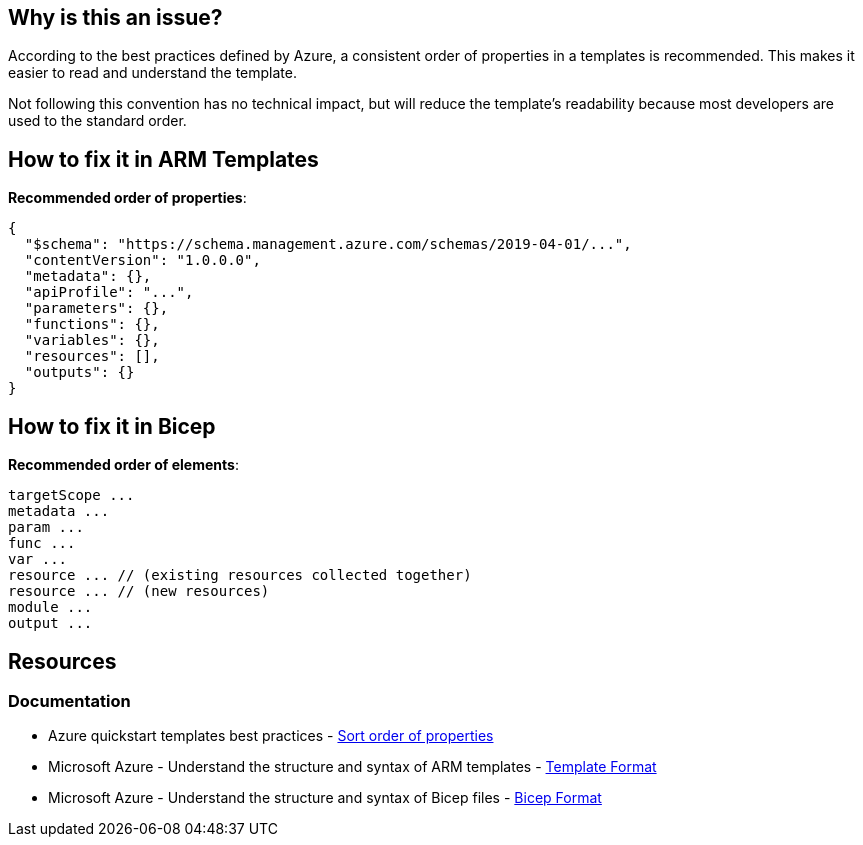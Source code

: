 == Why is this an issue?

According to the best practices defined by Azure, a consistent order of properties in a templates is recommended.
This makes it easier to read and understand the template.

Not following this convention has no technical impact,
but will reduce the template's readability because most developers are used to the standard order.

== How to fix it in ARM Templates

*Recommended order of properties*:

[source,json]
----
{
  "$schema": "https://schema.management.azure.com/schemas/2019-04-01/...",
  "contentVersion": "1.0.0.0",
  "metadata": {},
  "apiProfile": "...",
  "parameters": {},
  "functions": {},
  "variables": {},
  "resources": [],
  "outputs": {}
}
----

== How to fix it in Bicep

*Recommended order of elements*:

[source,bicep]
----
targetScope ...
metadata ...
param ...
func ...
var ...
resource ... // (existing resources collected together)
resource ... // (new resources)
module ...
output ...
----

== Resources
=== Documentation

* Azure quickstart templates best practices - https://github.com/Azure/azure-quickstart-templates/blob/master/1-CONTRIBUTION-GUIDE/best-practices.md#sort-order-of-properties[Sort order of properties]
* Microsoft Azure - Understand the structure and syntax of ARM templates - https://learn.microsoft.com/en-us/azure/azure-resource-manager/templates/syntax#template-format[Template Format]
* Microsoft Azure - Understand the structure and syntax of Bicep files - https://learn.microsoft.com/en-us/azure/azure-resource-manager/bicep/file#bicep-format[Bicep Format]

ifdef::env-github,rspecator-view[]

'''
== Implementation Specification
(visible only on this page)

=== Message

Reorder the elements to match the recommended order.

=== Highlighting

In general, we want to highlight the first key that is in the wrong order.

'''
== Comments And Links
(visible only on this page)

endif::env-github,rspecator-view[]
